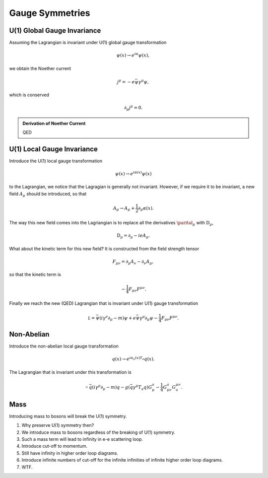 Gauge Symmetries
================================

U(1) Global Gauge Invariance
----------------------------------

Assuming the Lagrangian is invariant under U(1) global gauge transformation

.. math::
   \psi(x) \to e^{i\alpha} \psi(x),

we obtain the Noether current

.. math::
   j^\mu = - e \bar \psi \gamma^\mu \psi,

which is conserved

.. math::
   \partial_\mu j^\mu = 0.



.. admonition:: Derivation of Noether Current
   :class: toggle

   QED



U(1) Local Gauge Invariance
----------------------------------


Introduce the U(1) local gauge transformation

.. math::
   \psi(x) \to e^{i\alpha(x) } \psi(x)

to the Lagrangian, we notice that the Lagragian is generally not invariant. However, if we require it to be invariant, a new field :math:`A_\mu` should be introduced, so that

.. math::
   A_\mu \to A_\mu + \frac{1}{2} \partial_\mu \alpha(x).

The way this new field comes into the Lagriangian is to replace all the derivatives :math:`\parital_\mu` with :math:`\mathrm D_\mu`,

.. math::
   \mathrm D_\mu = \partial_\mu - i e A_\mu.


What about the kinetic term for this new field? It is constructed from the field strength tensor

.. math::
   F_{\mu\nu} = \partial_\mu A_\nu - \partial_\nu A_\mu,

so that the kinetic term is

.. math::
   - \frac{1}{4} F_{\mu\nu}F^{\mu\nu}.


Finally we reach the new (QED) Lagrangian that is invariant under U(1) gauge transformation

.. math::
   \mathcal L = \bar \psi ( i\gamma^\nu \partial_\mu - m )\psi + e\bar \psi \gamma^\mu \partial_\mu \psi - \frac{1}{4} F_{\mu\nu} F^{\mu\nu} .



Non-Abelian
-------------------------------


Introduce the non-abelian local gauge transformation

.. math::
   q(x) \to e^{i\alpha_a (x) T_a} q(x).

The Lagrangian that is invariant under this transformation is

.. math::
   \mathcal  = \bar q (i\gamma^\mu \partial_\mu - m) q - g(\bar q \gamma^\mu T_a q) G_{\mu}^a - \frac{1}{4} G_{\mu\nu}^a G^{\mu\nu}_a.


Mass
------------------------

Introducing mass to bosons will break the U(1) symmetry.

1. Why preserve U(1) symmetry then?
2. We introduce mass to bosons regardless of the breaking of U(1) symmetry.
3. Such a mass term will lead to infinity in e-e scattering loop.
4. Introduce cut-off to momentum.
5. Still have infinity in higher order loop diagrams.
6. Introduce infinite numbers of cut-off for the infinite infinities of infinite higher order loop diagrams.
7. WTF.
